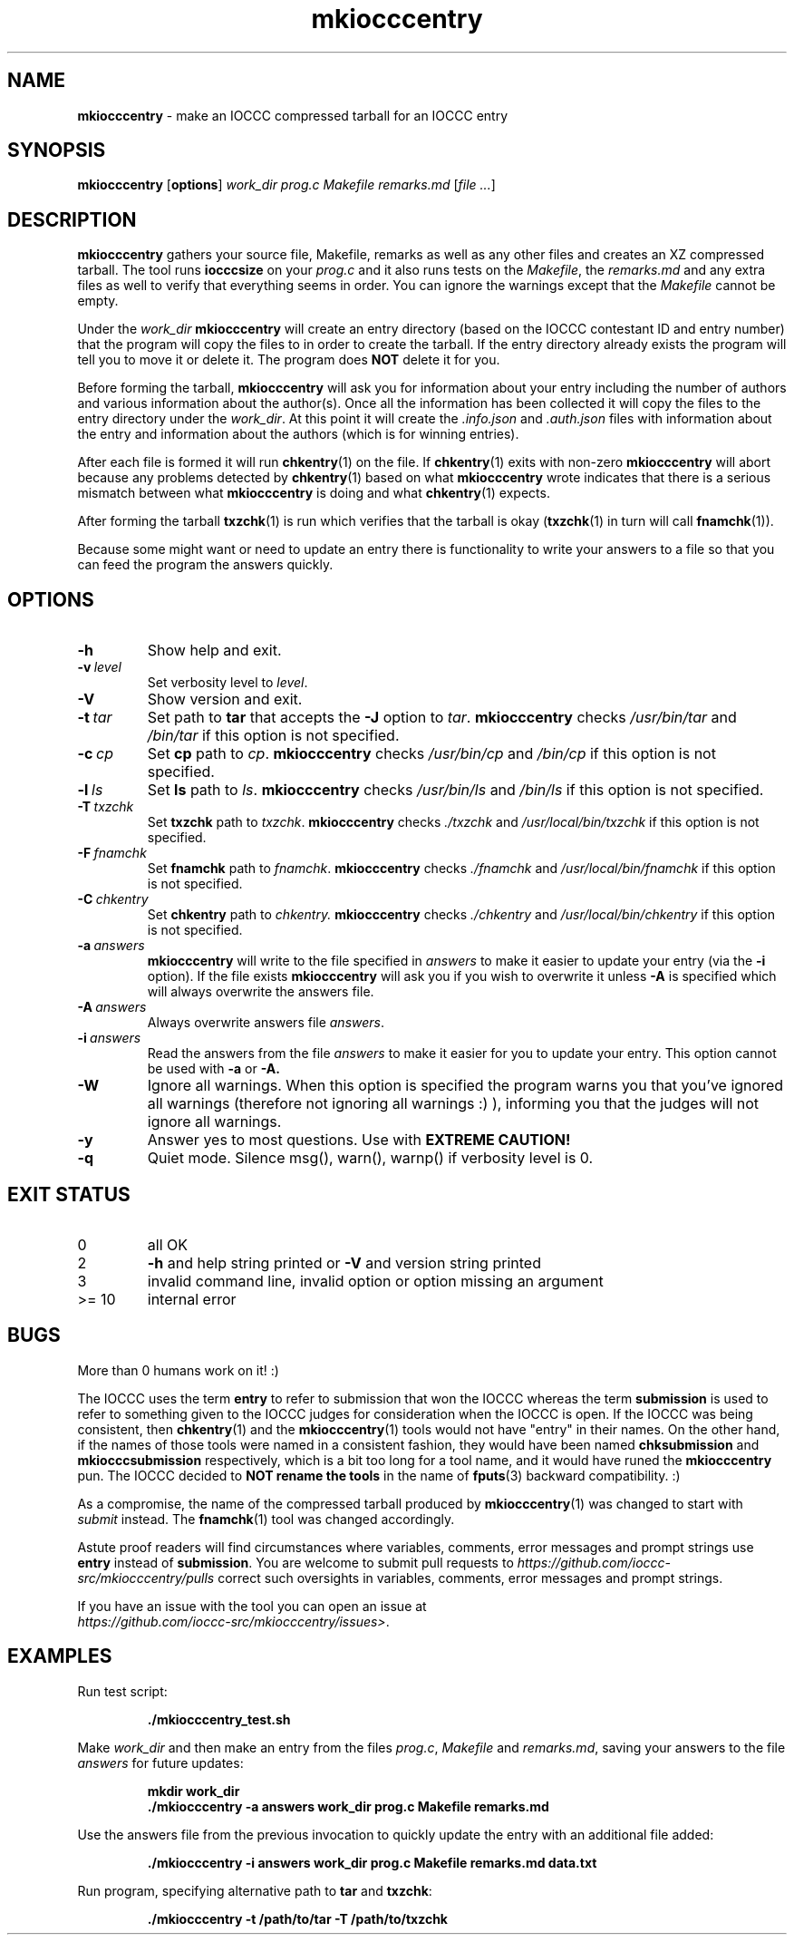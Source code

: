 .\" section 1 man page for mkiocccentry
.\"
.\" This man page was first written by Cody Boone Ferguson for the IOCCC
.\" in 2022.
.\"
.\" Humour impairment is not virtue nor is it a vice, it's just plain
.\" wrong: almost as wrong as JSON spec mis-features and C++ obfuscation! :-)
.\"
.\" "Share and Enjoy!"
.\"     --  Sirius Cybernetics Corporation Complaints Division, JSON spec department. :-)
.\"
.TH mkiocccentry 1 "15 May 2024" "mkiocccentry" "IOCCC tools"
.SH NAME
.B mkiocccentry
\- make an IOCCC compressed tarball for an IOCCC entry
.SH SYNOPSIS
.B mkiocccentry
.RB [\| options \|]
.I work_dir
.I prog.c
.I Makefile
.I remarks.md
.RI [\| file
.IR ... \|]
.SH DESCRIPTION
.B mkiocccentry
gathers your source file, Makefile, remarks as well as any other files and creates an XZ compressed tarball.
The tool runs
.B iocccsize
on your
.I prog.c
and it also runs tests on the
.IR Makefile \|,
the
.IR remarks.md
and any extra files as well to verify that everything seems in order.
You can ignore the warnings except that the
.I Makefile
cannot be empty.
.PP
Under the
.I work_dir
.B mkiocccentry
will create an entry directory (based on the IOCCC contestant ID and entry number) that the program will copy the files to in order to create the tarball.
If the entry directory already exists the program will tell you to move it or delete it.
The program does
.B NOT
delete it for you.
.PP
Before forming the tarball,
.B mkiocccentry
will ask you for information about your entry including the number of authors and various information about the author(s).
Once all the information has been collected it will copy the files to the entry directory under the
.IR work_dir \|.
At this point it will create the
.I .info.json
and
.I .auth.json
files with information about the entry and information about the authors (which is for winning entries).
.PP
After each file is formed it will run
.BR chkentry (1)
on the file. If
.BR chkentry (1)
exits with non\-zero
.B mkiocccentry
will abort because any problems detected by
.BR chkentry (1)
based on what
.B mkiocccentry
wrote indicates that there is a serious mismatch between what
.B mkiocccentry
is doing and what
.BR chkentry (1)
expects.
.PP
After forming the tarball
.BR txzchk (1)
is run which verifies that the tarball is okay (\c
.BR txzchk (1)
in turn will call
.BR fnamchk (1)\c
\&).
.PP
Because some might want or need to update an entry there is functionality to write your answers to a file so that you can feed the program the answers quickly.
.SH OPTIONS
.TP
.B \-h
Show help and exit.
.TP
.BI \-v\  level
Set verbosity level to
.IR level .
.TP
.B \-V
Show version and exit.
.TP
.BI \-t\  tar
Set path to
.B tar
that accepts the
.B \-J
option to
.IR tar .
.B mkiocccentry
checks
.I /usr/bin/tar
and
.I /bin/tar
if this option is not specified.
.TP
.BI \-c\  cp
Set
.B cp
path to
.IR cp .
.B mkiocccentry
checks
.I /usr/bin/cp
and
.I /bin/cp
if this option is not specified.
.TP
.BI \-l\  ls
Set
.B ls
path to
.IR ls .
.B mkiocccentry
checks
.I /usr/bin/ls
and
.I /bin/ls
if this option is not specified.
.TP
.BI \-T\  txzchk
Set
.B txzchk
path to
.IR txzchk .
.B mkiocccentry
checks
.I ./txzchk
and
.I /usr/local/bin/txzchk
if this option is not specified.
.TP
.BI \-F\  fnamchk
Set
.B fnamchk
path to
.IR fnamchk .
.B mkiocccentry
checks
.I ./fnamchk
and
.I /usr/local/bin/fnamchk
if this option is not specified.
.TP
.BI \-C\  chkentry
Set
.B chkentry
path to
.I chkentry.
.B mkiocccentry
checks
.I ./chkentry
and
.I /usr/local/bin/chkentry
if this option is not specified.
.TP
.BI \-a\  answers
.B mkiocccentry
will write to the file specified in
.I answers
to make it easier to update your entry (via the
.B \-i
option).
If the file exists
.B mkiocccentry
will ask you if you wish to overwrite it unless
.B \-A
is specified which will always overwrite the answers file.
.TP
.BI \-A\  answers
Always overwrite answers file
.IR answers \|.
.TP
.BI \-i\  answers
Read the answers from the file
.I answers
to make it easier for you to update your entry.
This option cannot be used with
.B \-a
or
.B \-A\
\&.
.TP
.B \-W
Ignore all warnings.
When this option is specified the program warns you that you've ignored all warnings (therefore not ignoring all warnings :) ), informing you that the judges will not ignore all warnings.
.TP
.B \-y
Answer yes to most questions.
Use with
.B EXTREME CAUTION!
.TP
.B \-q
Quiet mode.
Silence msg(), warn(), warnp() if verbosity level is 0.
.SH EXIT STATUS
.TP
0
all OK
.TQ
2
.B \-h
and help string printed or
.B \-V
and version string printed
.TQ
3
invalid command line, invalid option or option missing an argument
.TQ
>= 10
internal error
.SH BUGS
.PP
More than 0 humans work on it! :)
.PP
The IOCCC uses the term
.B entry
to refer to submission that won the IOCCC
whereas the term
.B submission
is used to refer to something given to the IOCCC judges for consideration when the IOCCC is open.
If the IOCCC was being consistent, then
.BR chkentry (1)
and the
.BR mkiocccentry (1)
tools would not have "entry" in their names.
On the other hand, if the names of those tools were named
in a consistent fashion, they would have been named
.B chksubmission
and
.B mkiocccsubmission
respectively, which is a bit too long for a tool name,
and it would have runed the
.B mkiocccentry
pun.
The IOCCC decided to
.B NOT rename the tools
in the name of
.BR fputs (3)
backward compatibility. :)
.PP
As a compromise, the name of the compressed tarball produced by
.BR mkiocccentry (1)
was changed to start with
.I submit
instead.
The
.BR fnamchk (1)
tool was changed accordingly.
.PP
Astute proof readers will find circumstances where variables,
comments, error messages and prompt strings use
.B entry
instead of
.BR submission .
You are welcome to submit pull requests to
.I https://github.com/ioccc-src/mkiocccentry/pulls
correct such oversights in variables,
comments, error messages and prompt strings.
.PP
If you have an issue with the tool you can open an issue at
.br
.IR https://github.com/ioccc\-src/mkiocccentry/issues\> .
.SH EXAMPLES
.PP
Run test script:
.sp
.RS
.ft B
 ./mkiocccentry_test.sh
.ft R
.RE
.PP
Make
.I work_dir
and then make an entry from the files
.IR prog.c ,
.I Makefile
and
.IR remarks.md ,
saving your answers to the file
.I answers
for future updates:
.sp
.RS
.ft B
 mkdir work_dir
 ./mkiocccentry \-a answers work_dir prog.c Makefile remarks.md
.ft R
.RE
.PP
Use the answers file from the previous invocation to quickly update the entry with an additional file added:
.sp
.RS
.ft B
 ./mkiocccentry \-i answers work_dir prog.c Makefile remarks.md data.txt
.ft R
.RE
.PP
Run program, specifying alternative path to
.B tar
and
.BR txzchk :
.sp
.RS
.ft B
 ./mkiocccentry \-t /path/to/tar \-T /path/to/txzchk
.ft R
.RE
